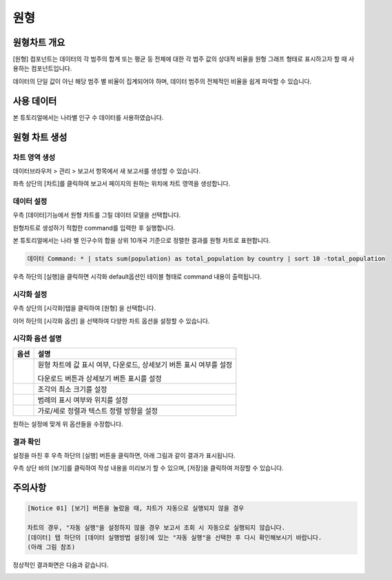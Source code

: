 ===================================================================
원형
===================================================================

-------------------------------------------------------------------
원형차트 개요
-------------------------------------------------------------------

[원형] 컴포넌트는 데이터의 각 범주의 합계 또는 평균 등 전체에 대한 각 범주 값의 상대적 비율을 원형 그래프 형태로 표시하고자 할 때 사용하는 컴포넌트입니다. 

데이터의 단일 값이 아닌 해당 범주 별 비율이 집계되어야 하며, 데이터 범주의 전체적인 비율을 쉽게 파악할 수 있습니다. 

-------------------------------------------------------------------
사용 데이터
-------------------------------------------------------------------

본 튜토리얼에서는 나라별 인구 수 데이터를 사용하였습니다. 

.. image:: ./images/ko/001.data_view.png
    :alt: data_view
    :scale: 90%

-------------------------------------------------------------------
원형 차트 생성
-------------------------------------------------------------------

차트 영역 생성
=================================================================

데이터브라우저 > 관리 > 보고서 항목에서 새 보고서를 생성할 수 있습니다.

좌측 상단의 [차트]를 클릭하여 보고서 페이지의 원하는 위치에 차트 영역을 생성합니다. 

.. image:: ./images/ko/002.create_pie.png
    :alt: 원형차트생성
    :scale: 60%

데이터 설정
=================================================================

우측 [데이터]기능에서 원형 차트를 그릴 데이터 모델을 선택합니다.

.. image:: ./images/ko/003.model_loading.png
    :alt: 데이터모델선택
    :scale: 60%

원형차트로 생성하기 적합한 command를 입력한 후 실행합니다.

본 튜토리얼에서는 나라 별 인구수의 합을 상위 10개국 기준으로 정렬한 결과를 원형 차트로 표현합니다.

.. code::

    데이터 Command: * | stats sum(population) as total_population by country | sort 10 -total_population

우측 하단의 [실행]을 클릭하면 시각화 default옵션인 테이블 형태로 command 내용이 출력됩니다.


시각화 설정
=================================================================

우측 상단의 [시각화]탭을 클릭하여 [원형] 을 선택합니다.

.. image:: ./images/ko/004.vis_pie.png
    :alt: 시각화원형
    :scale: 90%


이어 하단의 [시각화 옵션] 을 선택하여 다양한 차트 옵션을 설정할 수 있습니다. 


시각화 옵션 설명
=================================================================

.. |opt1| image:: ./images/ko/006.vis_opt_normal.png
    :scale: 90%
    :alt: 원형 시각화 옵션 (1)

.. |opt2| image:: ./images/ko/007.vis_opt_size.png
    :scale: 90%
    :alt: 원형 시각화 옵션 (2)

.. |opt3| image:: ./images/ko/008.vis_opt_legend.png
    :scale: 90%
    :alt: 원형 시각화 옵션 (3)

.. |opt4| image:: ./images/ko/009.vis_opt_group.png
    :scale: 90%
    :alt: 원형 시각화 옵션 (4)

.. list-table::
   :header-rows: 1

   * - 옵션
     - 설명
   * - |opt1|
     - 원형 차트에 값 표시 여부, 다운로드, 상세보기 버튼 표시 여부를 설정\

       다운로드 버튼과 상세보기 버튼 표시를 설정
   * - |opt2|
     - 조각의 최소 크기를 설정
   * - |opt3|
     - 범례의 표시 여부와 위치를 설정
   * - |opt4|
     - 가로/세로 정렬과 텍스트 정렬 방향을 설정

원하는 설정에 맞게 위 옵션들을 수정합니다.


결과 확인
=================================================================

설정을 마친 후 우측 하단의 [실행] 버튼을 클릭하면, 아래 그림과 같이 결과가 표시됩니다.

.. image:: ./images/ko/010.vis_result.png
    :alt: 원형 시각화 결과 확인
    :scale: 60%

우측 상단 바의 [보기]를 클릭하여 작성 내용을 미리보기 할 수 있으며, [저장]을 클릭하여 저장할 수 있습니다.

-------------------------------------------------------------------
주의사항
-------------------------------------------------------------------

.. code::

    [Notice 01] [보기] 버튼을 눌렀을 때, 차트가 자동으로 실행되지 않을 경우

    차트의 경우, "자동 실행"을 설정하지 않을 경우 보고서 조회 시 자동으로 실행되지 않습니다.
    [데이터] 탭 하단의 [데이터 실행방법 설정]에 있는 "자동 실행"을 선택한 후 다시 확인해보시기 바랍니다.
    (아래 그림 참조)

.. image:: ./images/ko/011.view_error.png
    :scale: 90%
    :alt: 보기안보임

.. image:: ./images/ko/012.autoplay_chk.png
    :scale: 90%
    :alt: 자동실행 설정

정상적인 결과화면은 다음과 같습니다.

.. image:: ./images/ko/013.good_result.png
    :scale: 90%
    :alt: 자동실행 설정

